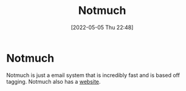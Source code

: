:PROPERTIES:
:ID:       92cab502-d6ab-47fe-9355-3f5a6c07cf68
:END:
#+title: Notmuch
#+date: [2022-05-05 Thu 22:48]

* Notmuch
Notmuch is just a email system that is incredibly fast and is based off tagging.
Notmuch also has a [[https://notmuchmail.org/][website]].
